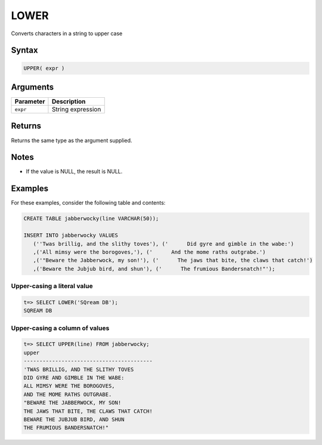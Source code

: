 .. _upper:

**************************
LOWER
**************************

Converts characters in a string to upper case

Syntax
==========


.. code-block:: postgres

   UPPER( expr )

Arguments
============

.. list-table:: 
   :widths: auto
   :header-rows: 1
   
   * - Parameter
     - Description
   * - ``expr``
     - String expression

Returns
============

Returns the same type as the argument supplied.

Notes
=======

* If the value is NULL, the result is NULL.

Examples
===========

For these examples, consider the following table and contents:

.. code-block:: postgres

   CREATE TABLE jabberwocky(line VARCHAR(50));

   INSERT INTO jabberwocky VALUES 
      (''Twas brillig, and the slithy toves'), ('      Did gyre and gimble in the wabe:')
      ,('All mimsy were the borogoves,'), ('      And the mome raths outgrabe.')
      ,('"Beware the Jabberwock, my son!'), ('      The jaws that bite, the claws that catch!')
      ,('Beware the Jubjub bird, and shun'), ('      The frumious Bandersnatch!"');


Upper-casing a literal value
-------------------------------

.. code-block:: psql

   t=> SELECT LOWER('SQream DB');
   SQREAM DB

Upper-casing a column of values
--------------------------------------

.. code-block:: psql

   
   t=> SELECT UPPER(line) FROM jabberwocky;
   upper                                    
   -----------------------------------------
   'TWAS BRILLIG, AND THE SLITHY TOVES      
   DID GYRE AND GIMBLE IN THE WABE:         
   ALL MIMSY WERE THE BOROGOVES,            
   AND THE MOME RATHS OUTGRABE.             
   "BEWARE THE JABBERWOCK, MY SON!          
   THE JAWS THAT BITE, THE CLAWS THAT CATCH!
   BEWARE THE JUBJUB BIRD, AND SHUN         
   THE FRUMIOUS BANDERSNATCH!"              

